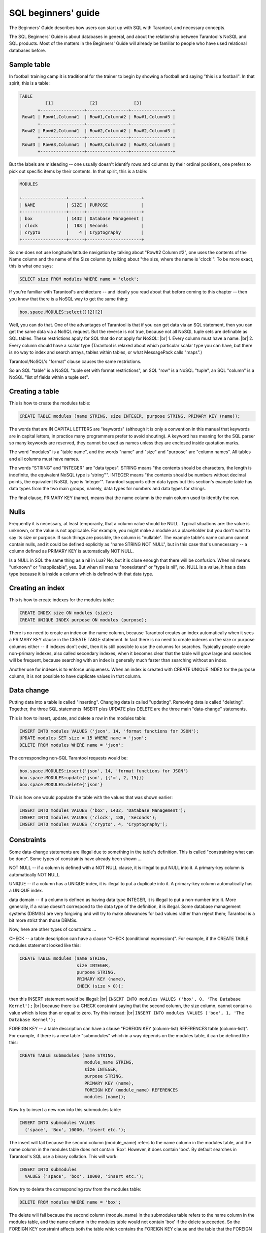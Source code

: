 .. _sql_beginners_guide:

SQL beginners' guide
====================

The Beginners' Guide describes how users can start up with SQL with Tarantool, and necessary concepts.

The SQL Beginners' Guide is about databases in general, and about the relationship between
Tarantool's NoSQL and SQL products.
Most of the matters in the Beginners' Guide will already be familiar to people who have used relational databases before.

.. _sql_beginners_sample_table:

Sample table
------------

In football training camp it is traditional for the trainer to begin by showing a football
and saying "this is a football". In that spirit, this is a table:

.. code-block:: none

    TABLE
              [1]              [2]              [3]
           +-----------------+----------------+----------------+
     Row#1 | Row#1,Column#1  | Row#1,Column#2 | Row#1,Column#3 |
           +-----------------+----------------+----------------+
     Row#2 | Row#2,Column#1  | Row#2,Column#2 | Row#2,Column#3 |
           +-----------------+----------------+----------------+
     Row#3 | Row#3,Column#1  | Row#3,Column#2 | Row#3,Column#3 |
           +-----------------+----------------+----------------+

But the labels are misleading -- one usually doesn't identify rows and columns by their ordinal positions,
one prefers to pick out specific items by their contents. In that spirit, this is a table:

.. code-block:: none

    MODULES

    +-----------------+------+---------------------+
    | NAME            | SIZE | PURPOSE             |
    +-----------------+------+---------------------+
    | box             | 1432 | Database Management |
    | clock           |  188 | Seconds             |
    | crypto          |    4 | Cryptography        |
    +-----------------+------+---------------------+

So one does not use longitude/latitude navigation by talking about "Row#2 Column #2",
one uses the contents of the Name column and the name of the Size column
by talking about "the size, where the name is 'clock'".
To be more exact, this is what one says:

..  code-block:: sql

    SELECT size FROM modules WHERE name = 'clock';

If you're familiar with Tarantool's architecture -- and ideally you read
about that before coming to this chapter -- then you know that there is a NoSQL
way to get the same thing:

..  code-block:: lua

    box.space.MODULES:select()[2][2]

Well, you can do that. One of the advantages of Tarantool is that if you can get
data via an SQL statement, then you can get the same data via a NoSQL request.
But the reverse is not true, because not all NoSQL tuple sets are definable
as SQL tables. These restrictions apply for SQL that do not apply for NoSQL: |br|
1. Every column must have a name. |br|
2. Every column should have a scalar type (Tarantool is relaxed about
which particular scalar type you can have, but there is no way to index and
search arrays, tables within tables, or what MessagePack calls "maps".)

Tarantool/NoSQL's "format" clause causes the same restrictions.

So an SQL "table" is a NoSQL "tuple set with format restrictions",
an SQL "row" is a NoSQL "tuple", an SQL "column" is a NoSQL "list of fields within a tuple set".

.. _sql_beginners_creating_a_table:

Creating a table
----------------

This is how to create the modules table:

..  code-block:: sql

    CREATE TABLE modules (name STRING, size INTEGER, purpose STRING, PRIMARY KEY (name));

The words that are IN CAPITAL LETTERS are "keywords" (although it is only a convention in
this manual that keywords are in capital letters, in practice many programmers prefer to avoid shouting).
A keyword has meaning for the SQL parser so many keywords are reserved, they cannot be used as names
unless they are enclosed inside quotation marks.

The word "modules" is a "table name", and the words "name" and "size" and "purpose" are "column names".
All tables and all columns must have names.

The words "STRING" and "INTEGER" are "data types".
STRING means "the contents should be characters, the length is indefinite, the equivalent NoSQL type is 'string''".
INTEGER means "the contents should be numbers without decimal points, the equivalent NoSQL type is 'integer'".
Tarantool supports other data types but this section's example table has data types from the two main groups,
namely, data types for numbers and data types for strings.

The final clause, PRIMARY KEY (name), means that the name column is the main column used to identify the row.

.. _sql_nulls:

Nulls
-----

Frequently it is necessary, at least temporarily, that a column value should be NULL.
Typical situations are: the value is unknown, or the value is not applicable.
For example, you might make a module as a placeholder but you don't want to say its size or purpose.
If such things are possible, the column is "nullable".
The example table's name column cannot contain nulls, and it could be defined explicitly as "name STRING NOT NULL",
but in this case that's unnecessary -- a column defined as PRIMARY KEY is automatically NOT NULL.

Is a NULL in SQL the same thing as a nil in Lua?
No, but it is close enough that there will be confusion.
When nil means "unknown" or "inapplicable", yes.
But when nil means "nonexistent" or "type is nil", no.
NULL is a value, it has a data type because it is inside a column which is defined with that data type. 

.. _sql_beginners_creating_an_index:

Creating an index
-----------------

This is how to create indexes for the modules table:

.. code-block:: sql

    CREATE INDEX size ON modules (size);
    CREATE UNIQUE INDEX purpose ON modules (purpose);

There is no need to create an index on the name column,
because Tarantool creates an index automatically when it sees a PRIMARY KEY clause in the CREATE TABLE statement.
In fact there is no need to create indexes on the size or purpose columns
either -- if indexes don't exist, then it is still possible to use the columns for searches.
Typically people create non-primary indexes, also called secondary indexes,
when it becomes clear that the table will grow large and searches will be frequent,
because searching with an index is generally much faster than searching without an index.

Another use for indexes is to enforce uniqueness.
When an index is created with CREATE UNIQUE INDEX for the purpose column,
it is not possible to have duplicate values in that column.

.. _sql_beginners_data_change:

Data change
-----------

Putting data into a table is called "inserting".
Changing data is called "updating".
Removing data is called "deleting".
Together, the three SQL statements INSERT plus UPDATE plus DELETE are the three main "data-change" statements.

This is how to insert, update, and delete a row in the modules table:

.. code-block:: sql

    INSERT INTO modules VALUES ('json', 14, 'format functions for JSON');
    UPDATE modules SET size = 15 WHERE name = 'json';
    DELETE FROM modules WHERE name = 'json';

The corresponding non-SQL Tarantool requests would be:

.. code-block:: lua

    box.space.MODULES:insert{'json', 14, 'format functions for JSON'}
    box.space.MODULES:update('json', {{'=', 2, 15}})
    box.space.MODULES:delete{'json'}

This is how one would populate the table with the values that was shown earlier:

.. code-block:: sql

    INSERT INTO modules VALUES ('box', 1432, 'Database Management');
    INSERT INTO modules VALUES ('clock', 188, 'Seconds');
    INSERT INTO modules VALUES ('crypto', 4, 'Cryptography');

.. _sql_beginners_constraints:

Constraints
-----------

Some data-change statements are illegal due to something in the table's definition.
This is called "constraining what can be done". Some types of constraints have already been shown ...

NOT NULL -- if a column is defined with a NOT NULL clause, it is illegal to put NULL into it.
A primary-key column is automatically NOT NULL.

UNIQUE -- if a column has a UNIQUE index, it is illegal to put a duplicate into it.
A primary-key column automatically has a UNIQUE index.

data domain -- if a column is defined as having data type INTEGER, it is illegal to put a non-number into it.
More generally, if a value doesn't correspond to the data type of the definition, it is illegal.
Some database management systems (DBMSs) are very forgiving and will try to
make allowances for bad values rather than reject them; Tarantool is a bit more strict than those DBMSs.

Now, here are other types of constraints ...

CHECK -- a table description can have a clause "CHECK (conditional expression)".
For example, if the CREATE TABLE modules statement looked like this:

.. code-block:: sql

    CREATE TABLE modules (name STRING,
                          size INTEGER,
                          purpose STRING,
                          PRIMARY KEY (name),
                          CHECK (size > 0));

then this INSERT statement would be illegal: |br|
``INSERT INTO modules VALUES ('box', 0, 'The Database Kernel');`` |br|
because there is a CHECK constraint saying that the second column, the size column,
cannot contain a value which is less than or equal to zero. Try this instead: |br|
``INSERT INTO modules VALUES ('box', 1, 'The Database Kernel');``

FOREIGN KEY -- a table description can have a clause
"FOREIGN KEY (column-list) REFERENCES table (column-list)".
For example, if there is a new table "submodules" which in a way depends on the modules table,
it can be defined like this:

.. code-block:: sql

    CREATE TABLE submodules (name STRING,
                             module_name STRING,
                             size INTEGER,
                             purpose STRING,
                             PRIMARY KEY (name),
                             FOREIGN KEY (module_name) REFERENCES
                             modules (name));

Now try to insert a new row into this submodules table:

.. code-block:: sql

    INSERT INTO submodules VALUES
      ('space', 'Box', 10000, 'insert etc.');

The insert will fail because the second column (module_name)
refers to the name column in the modules table, and the name
column in the modules table does not contain 'Box'.
However, it does contain 'box'.
By default searches in Tarantool's SQL use a binary collation. This will work:

.. code-block:: sql

    INSERT INTO submodules
      VALUES ('space', 'box', 10000, 'insert etc.');

Now try to delete the corresponding row from the modules table:

.. code-block:: sql

    DELETE FROM modules WHERE name = 'box';

The delete will fail because the second column (module_name) in the submodules
table refers to the name column in the modules table, and the name column
in the modules table would not contain 'box' if the delete succeeded.
So the FOREIGN KEY constraint affects both the table which contains
the FOREIGN KEY clause and the table that the FOREIGN KEY clause refers to.

The constraints in a table's definition -- NOT NULL, UNIQUE, data domain, CHECK,
and FOREIGN KEY -- are guarantors of the database's integrity.
It is important that they are fixed and well-defined parts of the definition,
and hard to bypass with SQL.
This is often seen as a difference between SQL and NoSQL -- SQL emphasizes law and order,
NoSQL emphasizes freedom and making your own rules.

.. _sql_beginners_table_relationships:

Table relationships
-------------------

Think about the two tables that have been discussed so far:

.. code-block:: sql

    CREATE TABLE modules (name STRING,
                          size INTEGER,
                           purpose STRING,
                           PRIMARY KEY (name),
                           CHECK (size > 0));

    CREATE TABLE submodules (name STRING,
                             module_name STRING,
                             size INTEGER,
                             purpose STRING,
                             PRIMARY KEY (name),
                             FOREIGN KEY (module_name) REFERENCES
                             modules (name));

.. COMMENT
   [Addition suggested by Konstantin Osipov in another document, moved to here]
   By defining a relationship using a REFERENCES clause, you tell the DBMS that
   it should keep an eye on the data in the module_name column of submodules table: 
   it may store only the names of existing modules, as recorded in the ‘name’ column of the modules table.

Because of the FOREIGN KEYS clause in the submodules table, there is clearly a many-to-one relationship: |br|
submodules -->> modules |br|
that is, every submodules row must refer to one (and only one) modules row,
while every modules row can be referred to in zero or more submodules rows.

Table relationships are important, but beware:
do not trust anyone who tells you that databases made with SQL are relational
"because there are relationships between tables".
That is wrong, as will be clear in the discussion about what makes a database relational, later.

.. _sql_beginners_selecting_with_where:

Selecting with WHERE
--------------------

.. important::

    By default, Tarantool prohibits ``SELECT`` queries that scan table rows
    instead of using indexes to avoid unwanted heavy load. For the purposes of
    this tutorial, allow SQL scan queries in Tarantool by running the command:

    .. code-block:: sql

        SET SESSION "sql_seq_scan" = true;

    Alternatively, you can allow a specific query to perform a table scan by adding
    the ``SEQSCAN`` keyword before the table name. Learn more about using ``SEQSCAN``
    in SQL scan queries in the :ref:`SQL FROM clause description <sql_from>`.

We gave a simple example of a SELECT statement earlier:

.. code-block:: sql

    SELECT size FROM modules WHERE name = 'clock';

The clause "WHERE name = 'clock'" is legal in other statements -- it
is in examples with UPDATE and DELETE -- but here the only examples will be with SELECT.

The first variation is that the WHERE clause does not have to be specified at all,
it is optional. So this statement would return all rows:

.. code-block:: sql

    SELECT size FROM modules;

The second variation is that the comparison operator does not have to be '=',
it can be anything that makes sense: '>' or '>=' or '<' or '<=',
or 'LIKE' which is an operator that works with strings that may
contain wildcard characters '_' meaning 'match any one character'
or '%' meaning 'match any zero or one or many characters'.
These are legal statements which return all rows:

.. code-block:: sql

    SELECT size FROM modules WHERE name >= '';
    SELECT size FROM modules WHERE name LIKE '%';

The third variation is that IS [NOT] NULL is a special condition.
Remembering that the NULL value can mean "it is unknown what the value should be",
and supposing that in some row the size is NULL,
then the condition "size > 10" is not certainly true and it is not certainly false,
so it is evaluated as "unknown".
Ordinarily the application of a WHERE clause filters out both false and unknown results.
So when searching for NULL, say IS NULL;
when searching anything that is not NULL, say IS NOT NULL.
This statement will return all rows because (due to the definition) there are no NULLs in the name column:

.. code-block:: sql

    SELECT size FROM modules WHERE name IS NOT NULL;

The fourth variation is that conditions can be combined with AND / OR, and negated with NOT.

So this statement would return all rows (the first condition is false
but the second condition is true, and OR means "return true if either condition is true"):

.. code-block:: sql

    SELECT size
    FROM modules
    WHERE name = 'wombat' OR size IS NOT NULL;

**Selecting with a select list**

Yet again, here is a simple example of a SELECT statement:

.. code-block:: sql

    SELECT size FROM modules WHERE name = 'clock';

The words between SELECT and FROM are the select list.
In this case, the select list is just one word: size.
Formally it means that the desire is to return the size values,
and technically the name for picking a particular column is called "projection".

The first variation is that one can specify any column in any order:

.. code-block:: sql

    SELECT name, purpose, size FROM modules;

The second variation is that one can specify an expression,
it does not have to be a column name, it does not even have to include a column name.
The common expression operators for numbers are the arithmetic operators ``+ - / *``;
the common expression operator for strings is the concatenation operator ||.
For example this statement will return 8, 'XY':

.. code-block:: sql

    SELECT size * 2, 'X' || 'Y' FROM modules WHERE size = 4;

The third variation is that one can add a clause [AS name] after every expression,
so that in the return the column titles will make sense.
This is especially important when a title might otherwise be ambiguous or meaningless.
For example this statement will return 8, 'XY' as before

.. code-block:: sql

    SELECT size * 2 AS double_size, 'X' || 'Y' AS concatenated_literals  FROM modules
      WHERE size = 4;

but displayed as a table the result will look like

.. code-block:: none

      +----------------+------------------------+
      | DOUBLE_SIZE    | CONCATENATED_LITERALS  |
      +----------------+------------------------+
      |              8 | XY                     |
      +----------------+------------------------+

**Selecting with a select list with asterisk**

Instead of listing columns in a select list, one can just say ``'*'``. For example

.. code-block:: sql

    SELECT * FROM modules;

This is the same thing as

.. code-block:: sql

    SELECT name, size, purpose FROM modules;

Selecting with ``"*"``  saves time for the writer,
but it is unclear to a reader who has not memorized what the column names are.
Also it is unstable, because there is a way to change a table's
definition (the ALTER statement, which is an advanced topic).
Nevertheless, although it might be bad to use it for production,
it is handy to use it for introduction, so ``"*"`` will appear in some following examples.

.. _sql_beginners_select_with_subqueries:

Select with subqueries
----------------------

Remember that there is a modules table and there is a submodules table.
Suppose that there is a desire to list the submodules that refer to modules for which the purpose is X.
That is, this involves a search of one table using a value in another table.
This can be done by enclosing "(SELECT ...)" within the WHERE clause. For example:

.. code-block:: sql

    SELECT name FROM submodules
    WHERE module_name =
        (SELECT name FROM modules WHERE purpose LIKE '%Database%');

Subqueries are also useful in the select list, when one wishes to combine
information from more than one table.
For example this statement will display submodules rows but will include values that come from the modules table:

.. code-block:: sql

    SELECT name AS submodules_name,
        (SELECT purpose FROM modules
         WHERE modules.name = submodules.module_name)
         AS modules_purpose,
        purpose AS submodules_purpose
    FROM submodules;

Whoa. What are "modules.name" and "submodules.name"?
Whenever you see "x . y" you are looking at a "qualified column name",
and the first part is a table identifier, the second part is a column identifier.
It is always legal to use qualified column names, but until now it has not been necessary.
Now it is necessary, or at least it is a good idea, because both tables have a column named "name".

The result will look like this:

.. code-block:: none

      +-------------------+------------------------+--------------------+
      | SUBMODULES_NAME   | MODULES_PURPOSE        | SUBMODULES_PURPOSE |
      +-------------------+------------------------+--------------------+
      | space             | Database Management    | insert etc.        |
      +-------------------+------------------------+--------------------+

Perhaps you have read somewhere that SQL stands for "Structured Query Language".
That is not true any more.
But it is true that the query syntax allows for a structural component,
namely the subquery, and that was the original idea.
However, there is a different way to combine tables -- with joins instead of subqueries.

.. _sql_beginners_select_with_cartesian_join:

Select with Cartesian join
--------------------------

Until now only "FROM modules" or "FROM submodules" was used in SELECT statements.
What if there was more than one table in the FROM clause? For example

.. code-block:: sql

    SELECT * FROM modules, submodules;

or

.. code-block:: sql

    SELECT * FROM modules JOIN submodules;

That is legal. Usually it is not what you want, but it is a learning aid. The result will be:

.. code-block:: none

    { columns from modules table }         { columns from submodules table }
    +--------+------+---------------------+-------+-------------+-------+-------------+
    | NAME   | SIZE | PURPOSE             | NAME  | MODULE_NAME | SIZE  | PURPOSE     |
    +--------+------+---------------------+-------+-------------+-------+-------------+
    | box    | 1432 | Database Management | space | box         | 10000 | insert etc. |
    | clock  |  188 | Seconds             | space | box         | 10000 | insert etc. |
    | crypto |    4 | Cryptography        | space | box         | 10000 | insert etc. |
    +--------+------+---------------------+-------+-------------+-------+-------------+

It is not an error. The meaning of this type of join is "combine every row in table-1 with every row in table-2".
It did not specify what the relationship should be, so the result has everything,
even when the submodule has nothing to do with the module.

It is handy to look at the above result, called a "Cartesian join" result, to see what would really be desirable.
Probably for this case the row that actually makes sense is the one where the modules.name = submodules.module_name,
and it's better to make that clear in both the select list and the WHERE clause, thus:

.. code-block:: sql

    SELECT modules.name AS modules_name,
           modules.size AS modules_size,
           modules.purpose AS modules_purpose,
           submodules.name,
           module_name,
           submodules.size,
           submodules.purpose
    FROM modules, submodules
    WHERE modules.name = submodules.module_name;

The result will be:

.. code-block:: none

    +----------+-----------+------------+--------+---------+-------+-------------+
    | MODULES_ |  MODULES_ | MODULES_   | NAME   | MODULE_ | SIZE  | PURPOSE     |
    | NAME     |  SIZE     | PURPOSE    |        | NAME    |       |             |
    +----------+-----------+--------- --+--------+---------+-------+-------------+
    | box      |      1432 | Database   | space  | box     | 10000 | insert etc. |
    |          |           | Management |        |         |       |             |
    +----------+-----------+------------+--------+---------+-------+-------------+

In other words, you can specify a Cartesian join in the FROM clause,
then you can filter out the irrelevant rows in the WHERE clause,
and then you can rename columns in the select list.
This is fine, and every SQL DBMS supports this.
But it is worrisome that the number of rows in a Cartesian join is always
(number of rows in first table multiplied by number of rows in second table),
which means that conceptually you are often filtering in a large set of rows.

It is good to start by looking at Cartesian joins because they show the concept.
Many people, though, prefer to use different syntaxes for joins because they
look better or clearer. So now those alternatives will be shown.

.. _sql_beginners_select_with_join_with_on_clause:

Select with join with ON clause
-------------------------------

The ON clause would have the same comparisons as the WHERE clause that was illustrated
for the previous section, but the use of different syntax would be making it clear
"this is for the sake of the join".
Readers can see at a glance that it is, in concept at least, an initial step before
the result rows are filtered. For example this

.. code-block:: sql

    SELECT * FROM modules JOIN submodules
      ON (modules.name = submodules.module_name);

is the same as

.. code-block:: sql

    SELECT * FROM modules, submodules
      WHERE modules.name = submodules.module_name;

.. _sql_beginners_select_with_join_with_using_clause:

Select with join with USING clause
----------------------------------

The USING clause would take advantage of names that are held in common between the two tables,
with the assumption that the intent is to match those columns with '=' comparisons. For example,

.. code-block:: sql

    SELECT * FROM modules JOIN submodules USING (name);

has the same effect as

.. code-block:: sql

    SELECT * FROM modules JOIN submodules WHERE modules.name = submodules.name;

If the table had been created with a plan in advance to use USING clauses,
that would save time. But that did not happen.
So, although the above example "works", the results will not be sensible.

.. _sql_beginners_select_with_natural_join:

Select with natural join
------------------------

A natural join would take advantage of names that are held in common between the two tables,
and would do the filtering automatically based on that knowledge, and throw away duplicate columns.

If the table had been created with a plan in advance to use natural joins, that would be very handy.
But that did not happen. So, although the following example "works", the results won't be sensible.

.. code-block:: sql

    SELECT * FROM modules NATURAL JOIN submodules;

Result: nothing, because modules.name does not match submodules.name,
and so on And even if there had been a result, it would only have included
four columns: name, module_name, size, purpose.

.. _sql_beginners_select_with_left_join:

Select with left join
---------------------

Now what if there is a desire to join modules to submodules,
but it's necessary to be sure that all the modules are found?
In other words, suppose the requirement is to get modules even if the condition submodules.module_name = modules.name
is not true, because the module has no submodules.

When that is the requirement, the type of join is an "outer join"
(as opposed to the type that has been used so far which is an "inner join").
Specifically the format will be LEFT [OUTER] JOIN because the main table, modules, is on the left. For example:

.. code-block:: sql

    SELECT *
    FROM modules LEFT JOIN submodules
    ON modules.name = submodules.module_name;

which returns:

.. code-block:: none

    { columns from modules table }         { columns from submodules table }
    +--------+------+---------------------+-------+-------------+-------+-------------+
    | NAME   | SIZE | PURPOSE             | NAME  | MODULE_NAME | SIZE  | PURPOSE     |
    +--------+------+---------------------+-------+-------------+-------+-------------+
    | box    | 1432 | Database Management | space | box         | 10000 | insert etc. |
    | clock  |  188 | Seconds             | NULL  | NULL        | NULL  | NULL        |
    | crypto |    4 | Cryptography        | NULL  | NULL        | NULL  | NULL        |
    +--------+------+---------------------+-------+-------------+-------+-------------+

Thus, for the submodules of the clock module and the submodules of the crypto
module -- which do not exist -- there are NULLs in every column.

.. _sql_beginners_select_with_functions:

Select with functions
---------------------

A function can take any expression, including an expression that contains another function,
and return a scalar value. There are many such functions. Here will be a description of only one, SUBSTR,
which returns a substring of a string.

Format: :samp:`SUBSTR({input-string}, {start-with} [, {length}])`

Description: SUBSTR takes input-string, eliminates any characters before start-with,
eliminates any characters after (start-with plus length), and returns the result.

Example: ``SUBSTR('abcdef', 2, 3)`` returns 'bcd'.

Select with aggregation, GROUP BY, and HAVING

Remember that the modules table looks like this:

.. code-block:: none

    MODULES

    +-----------------+------+---------------------+
    | NAME            | SIZE | PURPOSE             |
    +-----------------+------+---------------------+
    | box             | 1432 | Database Management |
    | clock           |  188 | Seconds             |
    | crypto          |    4 | Cryptography        |
    +-----------------+------+---------------------+


Suppose that there is no need to know all the individual size values,
all that is important is their aggregation, that is, take the attributes of the collection.
SQL allows aggregation functions including: AVG (average), SUM, MIN (minimum), MAX (maximum), and COUNT.
For example

.. code-block:: sql

    SELECT AVG(size), SUM(size), MIN(size), MAX(size), COUNT(size) FROM modules;

The result will look like this:

.. code-block:: none

     +-----------+-----------+-----------+-----------+-----------+
     | COLUMN_1  | COLUMN_2  | COLUMN_3  | COLUMN_4  | COLUMN_5  |
     +-----------+-----------+-----------+-----------+-----------|
     |       541 |      1624 |         4 |      1432 |         3 |
     +-----------+-----------+-----------+-----------+-----------+

Suppose that the requirement is aggregations, but aggregations of rows that have some common characteristic.
Supposing further, the rows should be divided into two groups, the ones whose names
begin with 'b' and the ones whose names begin with 'c'.
This can be done by adding a clause [GROUP BY expression]. For example,

.. code-block:: sql

    SELECT SUBSTR(name, 1, 1), AVG(size), SUM(size), MIN(size), MAX(size), COUNT(size)
    FROM modules
    GROUP BY SUBSTR(name, 1, 1);

The result will look like this:

.. code-block:: none

     +------------+--------------+-----------+-----------+-----------+-------------+
     | COLUMN_1   | COLUMN_2     | COLUMN_3  | COLUMN_4  | COLUMN_5  | COLUMN_6    |
     +------------+--------------+-----------+-----------+-----------+-------------+
     | b          |         1432 |      1432 |      1432 |      1432 |           1 |
     | c          |           96 |       192 |         4 |       188 |           2 |
     +------------+--------------+-----------+-----------+-----------+-------------+


.. _sql_beginners_select_with_common_table_expression:

Select with common table expression
-----------------------------------

It is possible to define a temporary (viewed) table within a statement,
usually within a SELECT statement, using a WITH clause. For example:

.. code-block:: sql

    WITH tmp_table AS (SELECT x1 FROM t1) SELECT * FROM tmp_table;

.. _sql_beginners_select_with_order_limit_and_offset_clauses:

Select with order, limit, and offset clauses
--------------------------------------------

So far, tor every search in the modules table, the rows have come out in alphabetical order by name:
'box', then 'clock', then 'crypto'.
However, to really be sure about the order, or to ask for a different order,
it is necessary to be explicit and add a clause:
``ORDER BY column-name [ASC|DESC]``.
(ASC stands for ASCending, DESC stands for DESCending.)
For example:

.. code-block:: sql

    SELECT * FROM modules ORDER BY name DESC;

The result will be the usual rows, in descending alphabetical order: 'crypto' then 'clock' then 'box'.

After the ORDER BY clause there can be a clause LIMIT n, where n is the maximum number of rows to retrieve. For example:

.. code-block:: sql

    SELECT * FROM modules ORDER BY name DESC LIMIT 2;

The result will be the first two rows, 'crypto' and 'clock'.

After the ORDER BY clause and the LIMIT clause there can be a clause OFFSET n,
where n is the row to start with. The first offset is 0. For example:

.. code-block:: sql

    SELECT * FROM modules ORDER BY name DESC LIMIT 2 OFFSET 2;

The result will be the third row, 'box'.

.. _sql_beginners_views:

Views
-----

A view is a canned SELECT. If you have a complex SELECT that you want to run frequently, create a view and then do a simple SELECT on the view. For example:

.. code-block:: sql

    CREATE VIEW v AS SELECT size, (size *5) AS size_times_5
    FROM modules
    GROUP BY size, name
    ORDER BY size_times_5;
    SELECT * FROM v;

.. _sql_beginners_transactions:

Transactions
------------

Tarantool has a "Write Ahead Log" (WAL).
Effects of data-change statements are logged before they are permanently stored on disk.
This is a reason that, although entire databases can be stored in temporary memory,
they are not vulnerable in case of power failure.

Tarantool supports commits and rollbacks. In effect, asking for a commit means
asking for all the recent data-change statements,
since a transaction began, to become permanent.
In effect, asking for a rollback means asking for all the recent data-change statements,
since a transaction began, to be cancelled.

For example, consider these statements:

.. code-block:: sql

    CREATE TABLE things (remark STRING, PRIMARY KEY (remark));
    START TRANSACTION;
    INSERT INTO things VALUES ('A');
    COMMIT;
    START TRANSACTION;
    INSERT INTO things VALUES ('B');
    ROLLBACK;
    SELECT * FROM things;

The result will be: one row, containing 'A'. The ROLLBACK cancelled the second INSERT statement,
but did not cancel the first one, because it had already been committed.

Ordinarily every statement is automatically committed.

After START TRANSACTION, statements are not automatically committed -- Tarantool considers
that a transaction is now "active", until the transaction ends with a COMMIT statement or a ROLLBACK statement.
While a transaction is active, all statements are legal except another START TRANSACTION.

.. _sql_beginners_implementing_tarantool_sql_on_top_of_no_sql:

Implementing Tarantool's SQL On Top of NoSQL
--------------------------------------------

Tarantool's SQL data is the same as Tarantool's NoSQL data. When you create a table or an index with SQL,
you are creating a space or an index in NoSQL. For example:

.. code-block:: sql

    CREATE TABLE things (remark STRING, PRIMARY KEY (remark));
    INSERT INTO things VALUES ('X');

is somewhat similar to

.. code-block:: lua

    box.schema.space.create('THINGS',
    {
        format = {
                  [1] = {["name"] = "REMARK", ["type"] = "string"}
                  }
    })
    box.space.THINGS:create_index('pk_unnamed_THINGS_1',{unique=true,parts={1,'string'}})
    box.space.THINGS:insert{'X'}

Therefore you can take advantage of Tarantool's NoSQL features even though your primary language is SQL.
Here are some possibilities.

(1) NoSQL applications written in one of the connector languages may be slightly faster than SQL applications
because SQL statements may require more parsing and may be translated to NoSQL requests.

(2) You can write stored procedures in Lua, combining Lua loop-control and Lua library-access statements with SQL statements.
These routines are executed on the server, which is the principal advantage of pure-SQL stored procedures.

(3) There are some options that are implemented in NoSQL that are not (yet) implemented in SQL.
For example you can use NoSQL to change an index option, and to deny access to users named 'guest'.

(4) System spaces such as _space and _index can be accessed with SQL SELECT statements.
This is not quite the same as an information_schema, but it does mean that you can
use SQL to access the database's metadata catalog.

Fields in NoSQL spaces can be accessed with SQL if and only if they are scalar and are defined
in format clauses. Indexes of NoSQL spaces will be used with SQL if and only if they are TREE indexes.

.. _sql_beginners_relational_databases:

Relational databases
--------------------

Edgar F. Codd, the person most responsible for researching and explaining relational database concepts,
listed the main criteria as
(`Codd's 12 rules <https://en.wikipedia.org/wiki/Codd's_12_rules>`_).

Although Tarantool is not advertised as "relational", Tarantool comes with a claim that it complies with these rules,
with the following caveats and exceptions ...

The rules state that all data must be viewable as relations.
A Tarantool SQL table is a relation.
However, it is possible to have duplicate values in SQL tables and it is possible
to have an implicit ordering. Those characteristics are not allowed for true relations.

The rules state that there must be a dynamic online catalog. Tarantool has one but some metadata is missing from it.

The rules state that the data language must support authorization.
Tarantool's SQL does not. Authorization occurs via NoSQL requests.

The rules require that data must be physically independent (from underlying storage changes)
and logically independent (from application program changes).
So far there is not enough experience to make this guarantee.

The rules require certain types of updatable views. Tarantool's views are not updatable.

The rules state that it should be impossible to use a low-level language to bypass
integrity as defined in the relational-level language.
In Tarantool's case, this is not true, for example one can execute a request
with Tarantool's NoSQL to violate a foreign-key constraint that was defined with Tarantool's SQL.

To learn more about SQL in Tarantool, check the :ref:`reference <reference_sql>`.
